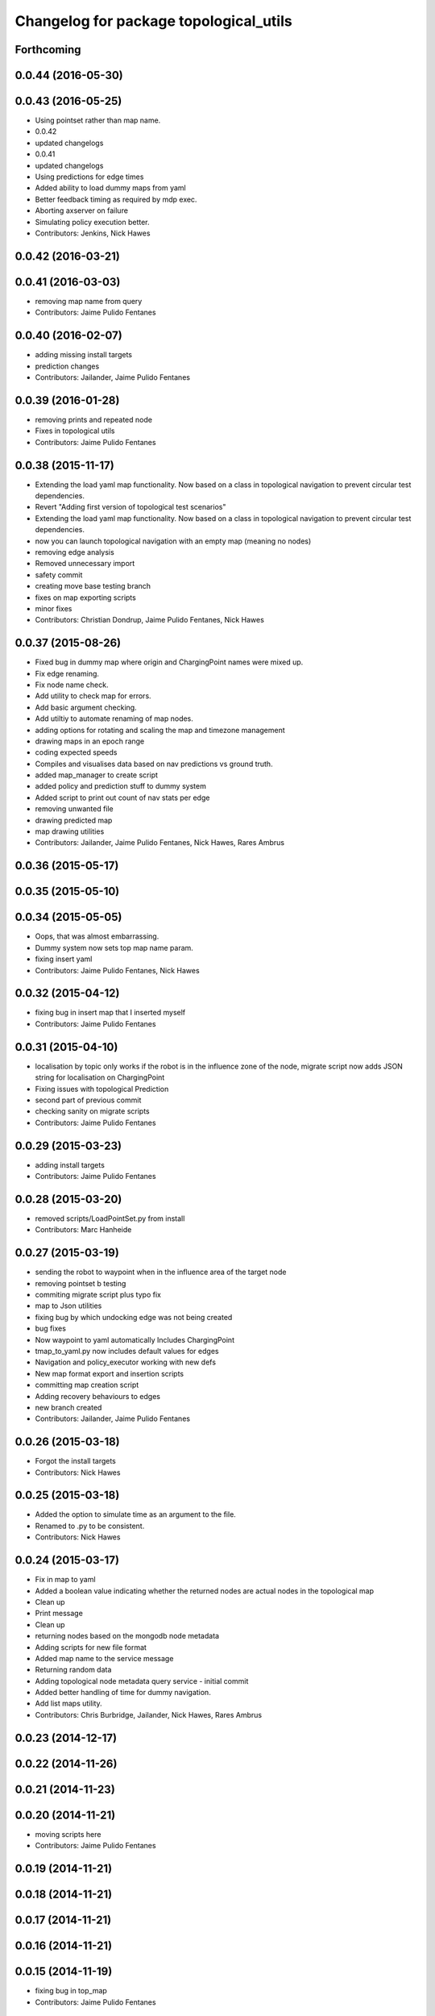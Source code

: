 ^^^^^^^^^^^^^^^^^^^^^^^^^^^^^^^^^^^^^^^
Changelog for package topological_utils
^^^^^^^^^^^^^^^^^^^^^^^^^^^^^^^^^^^^^^^

Forthcoming
-----------

0.0.44 (2016-05-30)
-------------------

0.0.43 (2016-05-25)
-------------------
* Using pointset rather than map name.
* 0.0.42
* updated changelogs
* 0.0.41
* updated changelogs
* Using predictions for edge times
* Added ability to load dummy maps from yaml
* Better feedback timing as required by mdp exec.
* Aborting axserver on failure
* Simulating policy execution better.
* Contributors: Jenkins, Nick Hawes

0.0.42 (2016-03-21)
-------------------

0.0.41 (2016-03-03)
-------------------
* removing map name from query
* Contributors: Jaime Pulido Fentanes

0.0.40 (2016-02-07)
-------------------
* adding missing install targets
* prediction changes
* Contributors: Jailander, Jaime Pulido Fentanes

0.0.39 (2016-01-28)
-------------------
* removing prints and repeated node
* Fixes in topological utils
* Contributors: Jaime Pulido Fentanes

0.0.38 (2015-11-17)
-------------------
* Extending the load yaml map functionality. Now based on a class in topological navigation to prevent circular test dependencies.
* Revert "Adding first version of topological test scenarios"
* Extending the load yaml map functionality. Now based on a class in topological navigation to prevent circular test dependencies.
* now you can launch topological navigation with an empty map (meaning no nodes)
* removing edge analysis
* Removed unnecessary import
* safety commit
* creating move base testing branch
* fixes on map exporting scripts
* minor fixes
* Contributors: Christian Dondrup, Jaime Pulido Fentanes, Nick Hawes

0.0.37 (2015-08-26)
-------------------
* Fixed bug in dummy map where origin and ChargingPoint names were mixed up.
* Fix edge renaming.
* Fix node name check.
* Add utility to check map for errors.
* Add basic argument checking.
* Add utiltiy to automate renaming of map nodes.
* adding options for rotating and scaling the map and timezone management
* drawing maps in an epoch range
* coding expected speeds
* Compiles and visualises data based on nav predictions vs ground truth.
* added map_manager to  create script
* added policy and prediction stuff to dummy system
* Added script to print out count of nav stats per edge
* removing unwanted file
* drawing predicted map
* map drawing utilities
* Contributors: Jailander, Jaime Pulido Fentanes, Nick Hawes, Rares Ambrus

0.0.36 (2015-05-17)
-------------------

0.0.35 (2015-05-10)
-------------------

0.0.34 (2015-05-05)
-------------------
* Oops, that was almost embarrassing.
* Dummy system now sets top map name param.
* fixing insert yaml
* Contributors: Jaime Pulido Fentanes, Nick Hawes

0.0.32 (2015-04-12)
-------------------
* fixing bug in insert map that I inserted myself
* Contributors: Jaime Pulido Fentanes

0.0.31 (2015-04-10)
-------------------
* localisation by topic only works if the robot is in the influence zone of the node, migrate script now adds JSON string for localisation on ChargingPoint
* Fixing issues with topological Prediction
* second part of previous commit
* checking sanity on migrate scripts
* Contributors: Jaime Pulido Fentanes

0.0.29 (2015-03-23)
-------------------
* adding install targets
* Contributors: Jaime Pulido Fentanes

0.0.28 (2015-03-20)
-------------------
* removed scripts/LoadPointSet.py from install
* Contributors: Marc Hanheide

0.0.27 (2015-03-19)
-------------------
* sending the robot to waypoint when in the influence area of the target node
* removing pointset b testing
* commiting migrate script plus typo fix
* map to Json utilities
* fixing bug by which undocking edge was not being created
* bug fixes
* Now waypoint to yaml automatically Includes ChargingPoint
* tmap_to_yaml.py now includes default values for edges
* Navigation and policy_executor working with new defs
* New map format export and insertion scripts
* committing map creation script
* Adding recovery behaviours to edges
* new branch created
* Contributors: Jailander, Jaime Pulido Fentanes

0.0.26 (2015-03-18)
-------------------
* Forgot the install targets
* Contributors: Nick Hawes

0.0.25 (2015-03-18)
-------------------
* Added the option to simulate time as an argument to the file.
* Renamed to .py to be consistent.
* Contributors: Nick Hawes

0.0.24 (2015-03-17)
-------------------
* Fix in map to yaml
* Added a boolean value indicating whether the returned nodes are actual nodes in the topological map
* Clean up
* Print message
* Clean up
* returning nodes based on the mongodb node metadata
* Adding scripts for new file format
* Added map name to the service message
* Returning random data
* Adding topological node metadata query service - initial commit
* Added better handling of time for dummy navigation.
* Add list maps utility.
* Contributors: Chris Burbridge, Jailander, Nick Hawes, Rares Ambrus

0.0.23 (2014-12-17)
-------------------

0.0.22 (2014-11-26)
-------------------

0.0.21 (2014-11-23)
-------------------

0.0.20 (2014-11-21)
-------------------
* moving scripts here
* Contributors: Jaime Pulido Fentanes

0.0.19 (2014-11-21)
-------------------

0.0.18 (2014-11-21)
-------------------

0.0.17 (2014-11-21)
-------------------

0.0.16 (2014-11-21)
-------------------

0.0.15 (2014-11-19)
-------------------
* fixing bug in top_map
* Contributors: Jaime Pulido Fentanes

0.0.14 (2014-11-19)
-------------------
* adding new launch files for topological map creation
* Contributors: Jaime Pulido Fentanes

0.0.12 (2014-11-17)
-------------------

0.0.11 (2014-11-14)
-------------------

0.0.10 (2014-11-14)
-------------------
* mapping launch files
* replanning when failing
* fixing influence areas on empty map
* Contributors: Jaime Pulido Fentanes

0.0.9 (2014-11-12)
------------------

0.0.8 (2014-11-11)
------------------

0.0.6 (2014-11-06)
------------------
* Corrected install locations.
* Contributors: Nick Hawes

0.0.5 (2014-11-05)
------------------
* Merge branch 'hydro-devel' of https://github.com/strands-project/strands_navigation into hydro-devel
  Conflicts:
  topological_utils/CMakeLists.txt
* adding install targets
* adding joystick creation of topological map
* Added launch file for dummy topological navigation and install targets.
* Added dummy script to stand in for topological navigation when missing a robot or proper simulation.
  Useful for testing.
* Adding licences and bug fix
* Moved Vertex and Edge into strands_navigation_msgs.
  Basic test for travel_time_tester passes.
* Contributors: Jaime Pulido Fentanes, Nick Hawes

0.0.4 (2014-10-30)
------------------

0.0.3 (2014-10-29)
------------------
* Merge pull request `#94 <https://github.com/strands-project/strands_navigation/issues/94>`_ from Jailander/hydro-devel
  fixing mongodb_store deps
* fixing mongodb_store deps
* Contributors: Jaime Pulido Fentanes, Marc Hanheide

0.0.2 (2014-10-29)
------------------
* 0.0.1
* added changelogs
* Adding install targets
* including visualization_msgs in package xml to sort `#83 <https://github.com/strands-project/strands_navigation/issues/83>`_
* Adding Missing TopologicalMap.msg and changing maintainer emails, names and Licences for Packages
* scitos_apps_msgs has been removed.
  All the imports were unused anyway.
* Renamed datacentre_ rosparams to mongodb_
* Renamed ros_datacentre to mongodb_store
  This simply bulk replaces all ros_datacentre strings to mongodb_store strings inside files and also in file names.
  Needs `strands-project/ros_datacentre#76 <https://github.com/strands-project/ros_datacentre/issues/76>`_ to be merged first.
* Adding add Node controller
* adding scripts to topological utils
* Adding Topological_map_manager
* now it is possible to edit the influence zones from rviz
* Adding an script for exporting the map to a text file
* Now Station is connected to WayPoint1 through `undocking`
  ... not `docking`
* Improved waypoint to tmap script
  Now when creating the topological map from a waypoint file it will add a
  Charging node (ChargingPoint) at position {0,0,0,0,0,0,0}
  (this waypoint can't be on the waypoint file) and this node will
  be conected to the first waypoint in the file only using the
  docking action
* Adding Node_to_IZ
* Small fix in topological map
* Now Topological Maps are stored in the topological_map collection
* Now is possible to move waypoints in Rviz using interactive marker and they will be updated on the ros_datacentre
* Adding topological map python class and edges marker array for visualisation of the topological map in Rviz
* Adding interactive markers to visualization
* Adding visualise_map.py tool
* adding max distance for edge creation between topological nodes
* Commit now vertex and Edge messages are capitalised, node message was moved to strands_navigation message
  Using Message store proxy to store statistics
* Topological Navigation now works using message store proxy
* adding node message and move base reconfigure
* preliminary switch to ros_datacentre
* Adding Topological_Utils to repository
* Contributors: Bruno Lacerda, Christian Dondrup, Jaime Pulido Fentanes, Marc Hanheide, Nick Hawes
